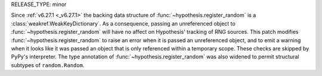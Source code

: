 RELEASE_TYPE: minor

Since :ref:`v6.27.1 <_v6.27.1>` the backing data structure of 
:func:`~hypothesis.register_random` is a :class:`weakref.WeakKeyDictionary`. As a 
consequence, passing an unreferenced object to :func:`~hypothesis.register_random` will 
have no affect on Hypothesis' tracking of RNG sources. This patch modifies 
:func:`~hypothesis.register_random` to raise an error when it is passed an unreferenced 
object, and to emit a warning when it looks like it was passed an object that is only 
referenced within a temporary scope. These checks are skipped by PyPy's interpreter. 
The type annotation of :func:`~hypothesis.register_random` was also widened to permit 
structural subtypes of ``random.Random``.
